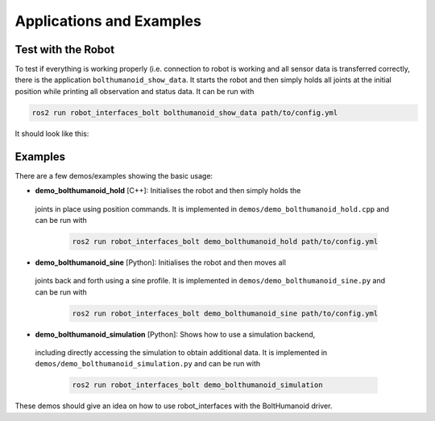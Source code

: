 *************************
Applications and Examples
*************************

Test with the Robot
===================

To test if everything is working properly (i.e. connection to robot is working
and all sensor data is transferred correctly, there is the application
``bolthumanoid_show_data``. It starts the robot and then simply holds all joints at
the initial position while printing all observation and status data. It can be
run with

.. code:: bash

   ros2 run robot_interfaces_bolt bolthumanoid_show_data path/to/config.yml

It should look like this:

.. image:: images/bolthumanoid_show_data_screenshot.png
   :alt: Screenshot of bolthumanoid_show_data


Examples
========

There are a few demos/examples showing the basic usage:

-  **demo_bolthumanoid_hold** [C++]: Initialises the robot and then simply holds the
  joints in place using position commands. It is implemented in
  ``demos/demo_bolthumanoid_hold.cpp`` and can be run with

   .. code:: bash

      ros2 run robot_interfaces_bolt demo_bolthumanoid_hold path/to/config.yml

-  **demo_bolthumanoid_sine** [Python]: Initialises the robot and then moves all
  joints back and forth using a sine profile. It is implemented in
  ``demos/demo_bolthumanoid_sine.py`` and can be run with

   .. code:: bash

      ros2 run robot_interfaces_bolt demo_bolthumanoid_sine path/to/config.yml

-  **demo_bolthumanoid_simulation** [Python]: Shows how to use a simulation backend,
  including directly accessing the simulation to obtain additional data. It is
  implemented in ``demos/demo_bolthumanoid_simulation.py`` and can be run with

   .. code:: bash

      ros2 run robot_interfaces_bolt demo_bolthumanoid_simulation

These demos should give an idea on how to use robot_interfaces with the BoltHumanoid
driver.
